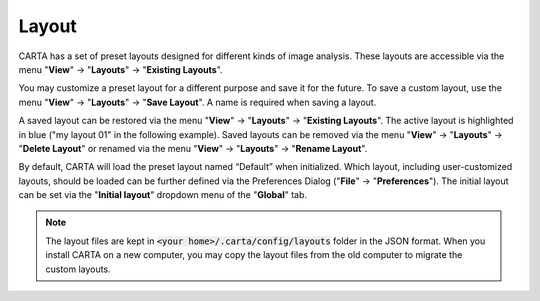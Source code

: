 Layout
======

CARTA has a set of preset layouts designed for different kinds of image analysis. These layouts are accessible via the menu "**View**" -> "**Layouts**" -> "**Existing Layouts**". 

You may customize a preset layout for a different purpose and save it for the future. To save a custom layout, use the menu "**View**" -> "**Layouts**" -> "**Save Layout**". A name is required when saving a layout. 

A saved layout can be restored via the menu "**View**" -> "**Layouts**" -> "**Existing Layouts**". The active layout is highlighted in blue ("my layout 01" in the following example). Saved layouts can be removed via the menu "**View**" -> "**Layouts**" -> "**Delete Layout**" or renamed via the menu "**View**" -> "**Layouts**" -> "**Rename Layout**".


.. raw:: html

   <a href="_static/carta_gui_custom_layout.png" target="_blank">
       <img src="_static/carta_gui_custom_layout.png" 
           style="width:100%;height:auto;">   
   </a>


By default, CARTA will load the preset layout named “Default” when initialized. Which layout, including user-customized layouts, should be loaded can be further defined via the Preferences Dialog ("**File**" -> "**Preferences**"). The initial layout can be set via the "**Initial layout**" dropdown menu of the "**Global**" tab.


.. raw:: html

   <a href="_static/carta_gui_layout_preference.png" target="_blank">
       <img src="_static/carta_gui_layout_preference.png" 
           style="width:90%;height:auto;">   
   </a>


.. note::
  
  The layout files are kept in :code:`<your home>/.carta/config/layouts` folder in the JSON format. When you install CARTA on a new computer, you may copy the layout files from the old computer to migrate the custom layouts.


